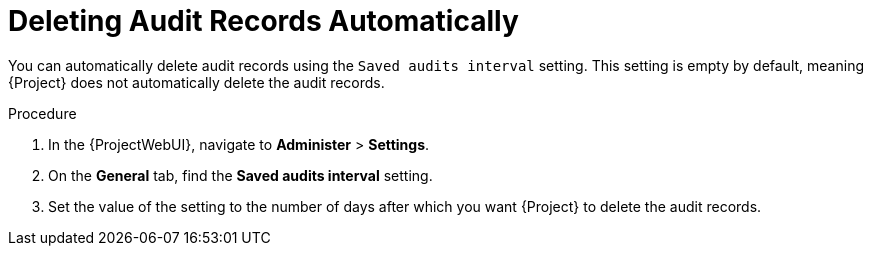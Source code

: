 [id="Deleting_Audit_Records_Automatically_{context}"]
= Deleting Audit Records Automatically

You can automatically delete audit records using the `Saved audits interval` setting.
This setting is empty by default, meaning {Project} does not automatically delete the audit records.

.Procedure
. In the {ProjectWebUI}, navigate to *Administer* > *Settings*.
. On the *General* tab, find the *Saved audits interval* setting.
. Set the value of the setting to the number of days after which you want {Project} to delete the audit records.
